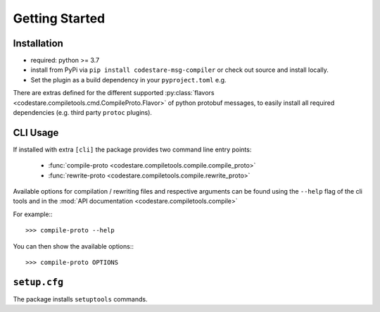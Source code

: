 Getting Started
===============


Installation
------------

-  required: python >= 3.7
-  install from PyPi via ``pip install codestare-msg-compiler`` or check out source and install locally.
-  Set the plugin as a build dependency in your ``pyproject.toml`` e.g.

.. code-block::
   :caption: pyproject.toml

   [build-system]
   requires = [
       "setuptools>=42",
       "wheel",
       "codestare-msg-compiler[protoplus] >= 0.0.4",
   ]
   ...


There are extras defined for the different supported :py:class:`flavors <codestare.compiletools.cmd.CompileProto.Flavor>`
of python protobuf messages, to easily install all required dependencies (e.g. third party ``protoc`` plugins).


CLI Usage
---------

If installed with extra ``[cli]`` the package provides two command line entry points:

    - :func:`compile-proto <codestare.compiletools.compile.compile_proto>`
    - :func:`rewrite-proto <codestare.compiletools.compile.rewrite_proto>`

Available options for compilation / rewriting files and respective arguments can be found using the ``--help`` flag of the
cli tools and in the :mod:`API documentation <codestare.compiletools.compile>`

.. highlight:: console

For example:::

    >>> compile-proto --help

.. program-output:: compile-proto --help 2>&1 | sed 's/\x1b\[[0-9;]*m//g'
   :shell:

You can then show the available options:::

    >>> compile-proto OPTIONS

.. program-output:: compile-proto OPTIONS 2>&1 | sed 's/\x1b\[[0-9;]*m//g'
   :shell:


``setup.cfg``
-------------

The package installs ``setuptools`` commands.

.. command-output:: python ../../setup.py --help-commands
   :ellipsis: 0, -13
